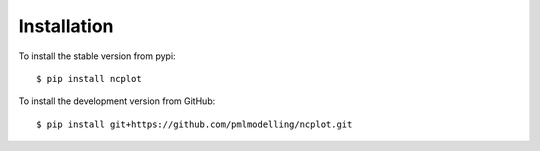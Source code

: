 .. _installing:

Installation
============


To install the stable version from pypi::

   $ pip install ncplot 



To install the development version from GitHub::

   $ pip install git+https://github.com/pmlmodelling/ncplot.git









